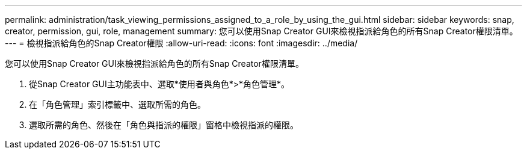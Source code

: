 ---
permalink: administration/task_viewing_permissions_assigned_to_a_role_by_using_the_gui.html 
sidebar: sidebar 
keywords: snap, creator, permission, gui, role, management 
summary: 您可以使用Snap Creator GUI來檢視指派給角色的所有Snap Creator權限清單。 
---
= 檢視指派給角色的Snap Creator權限
:allow-uri-read: 
:icons: font
:imagesdir: ../media/


[role="lead"]
您可以使用Snap Creator GUI來檢視指派給角色的所有Snap Creator權限清單。

. 從Snap Creator GUI主功能表中、選取*使用者與角色*>*角色管理*。
. 在「角色管理」索引標籤中、選取所需的角色。
. 選取所需的角色、然後在「角色與指派的權限」窗格中檢視指派的權限。

